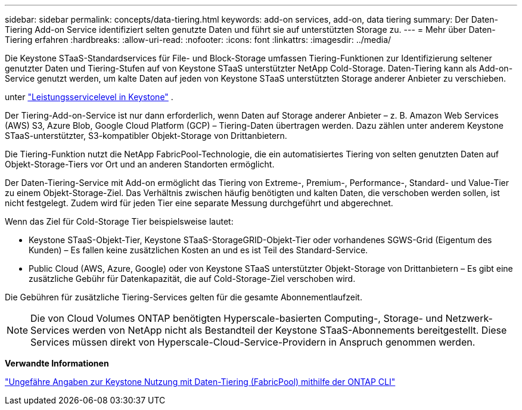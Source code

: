 ---
sidebar: sidebar 
permalink: concepts/data-tiering.html 
keywords: add-on services, add-on, data tiering 
summary: Der Daten-Tiering Add-on Service identifiziert selten genutzte Daten und führt sie auf unterstützten Storage zu. 
---
= Mehr über Daten-Tiering erfahren
:hardbreaks:
:allow-uri-read: 
:nofooter: 
:icons: font
:linkattrs: 
:imagesdir: ../media/


[role="lead"]
Die Keystone STaaS-Standardservices für File- und Block-Storage umfassen Tiering-Funktionen zur Identifizierung seltener genutzter Daten und Tiering-Stufen auf von Keystone STaaS unterstützter NetApp Cold-Storage. Daten-Tiering kann als Add-on-Service genutzt werden, um kalte Daten auf jeden von Keystone STaaS unterstützten Storage anderer Anbieter zu verschieben.

unter link:../concepts/service-levels.html["Leistungsservicelevel in Keystone"] .

Der Tiering-Add-on-Service ist nur dann erforderlich, wenn Daten auf Storage anderer Anbieter – z. B. Amazon Web Services (AWS) S3, Azure Blob, Google Cloud Platform (GCP) – Tiering-Daten übertragen werden. Dazu zählen unter anderem Keystone STaaS-unterstützter, S3-kompatibler Objekt-Storage von Drittanbietern.

Die Tiering-Funktion nutzt die NetApp FabricPool-Technologie, die ein automatisiertes Tiering von selten genutzten Daten auf Objekt-Storage-Tiers vor Ort und an anderen Standorten ermöglicht.

Der Daten-Tiering-Service mit Add-on ermöglicht das Tiering von Extreme-, Premium-, Performance-, Standard- und Value-Tier zu einem Objekt-Storage-Ziel. Das Verhältnis zwischen häufig benötigten und kalten Daten, die verschoben werden sollen, ist nicht festgelegt. Zudem wird für jeden Tier eine separate Messung durchgeführt und abgerechnet.

Wenn das Ziel für Cold-Storage Tier beispielsweise lautet:

* Keystone STaaS-Objekt-Tier, Keystone STaaS-StorageGRID-Objekt-Tier oder vorhandenes SGWS-Grid (Eigentum des Kunden) – Es fallen keine zusätzlichen Kosten an und es ist Teil des Standard-Service.
* Public Cloud (AWS, Azure, Google) oder von Keystone STaaS unterstützter Objekt-Storage von Drittanbietern – Es gibt eine zusätzliche Gebühr für Datenkapazität, die auf Cold-Storage-Ziel verschoben wird.


Die Gebühren für zusätzliche Tiering-Services gelten für die gesamte Abonnementlaufzeit.


NOTE: Die von Cloud Volumes ONTAP benötigten Hyperscale-basierten Computing-, Storage- und Netzwerk-Services werden von NetApp nicht als Bestandteil der Keystone STaaS-Abonnements bereitgestellt. Diese Services müssen direkt von Hyperscale-Cloud-Service-Providern in Anspruch genommen werden.

*Verwandte Informationen*

link:https://kb.netapp.com/hybrid/Keystone/AIQ_Dashboard/How_to_approximate_Keystone_Consumption_with_Data_Tiering_(FabricPool)_through_the_ONTAP_cli["Ungefähre Angaben zur Keystone Nutzung mit Daten-Tiering (FabricPool) mithilfe der ONTAP CLI"^]
